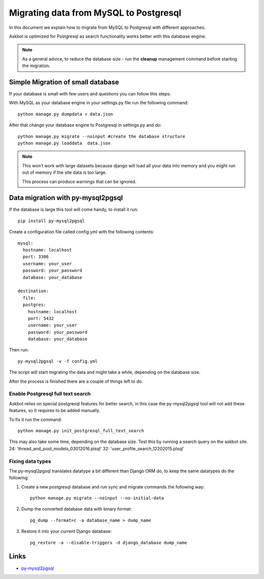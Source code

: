.. _mysql-to-postgres:

===========================================================
Migrating data from MySQL to Postgresql
===========================================================

In this document we explain how to migrate from MySQL to Postgresql with different approaches.

Askbot is optimized for Postgresql as search functionality works better with this database engine.

.. note::
    As a general advice, to reduce the database size - run the **cleanup** management command before starting the migration.


Simple Migration of small database
==================================

If your database is small with few users and questions you can follow this steps:

With MySQL as your database engine in your settings.py file run the following command::

    python manage.py dumpdata > data.json

After that change your database engine to Postgresql in settings.py and do::

    python manage.py migrate --noinput #create the database structure
    python manage.py loaddata  data.json


.. note::
    This won't work with large datasets because django will load all your
    data into memory and you might run out of memory if the site data is too large.

    This process can produce warnings that can be ignored.


Data migration with py-mysql2pgsql
==================================

If the database is large this tool will come handy, to install it run::

    pip install py-mysql2pgsql

Create a configuration file called config.yml with the following contents::

    mysql:
      hostname: localhost
      port: 3306
      username: your_user
      password: your_password
      database: your_database

    destination:
      file:
      postgres:
        hostname: localhost
        port: 5432
        username: your_user
        password: your_password
        database: your_database

Then run::

    py-mysql2pgsql -v -f config.yml

The script will start migrating the data and might take a while, depending on the database size.

After the process is finished there are a couple of things left to do.

Enable Postgresql full text search
----------------------------------

Askbot relies on special postgresql features for better search, in this case the py-mysql2pgsql tool will not
add these features, so it requires to be added manually.

To fix it run the command::

    python manage.py init_postgresql_full_text_search

This may also take some time, depending on the database size.
Test this by running a search query on the askbot site.
24:                            'thread_and_post_models_03012016.plsql'
32:                            'user_profile_search_12202015.plsql'

..
    If you have an issue with the above command, it is possible to run the search setup sql script manually:
        1. Download `thread_and_post_models_03012016.plsql <https://raw.github.com/ASKBOT/askbot-devel/master/askbot/search/postgresql/thread_and_post_models_03012016.plsql>`_
        2. Download `user_profile_search_12202015.plsql <https://raw.github.com/ASKBOT/askbot-devel/master/askbot/search/postgresql/user_profile_search_12202015.plsql>`_
        3. Apply the scripts to your postgres database::
            psql your_database < thread_and_post_models_03012016.plsql
            psql your_database < user_profile_search_12202015.plsql


Fixing data types
-----------------

The py-mysql2pgsql translates datatype a bit different than Django ORM do, to keep the same
datatypes do the following:

1. Create a new postgresql database and run sync and migrate commands the following way::

    python manage.py migrate --noinput --no-initial-data

2. Dump the converted database data with binary format::

    pg_dump --format=c -a database_name > dump_name

3. Restore it into your current Django database::

    pg_restore -a --disable-triggers -d django_database dump_name


Links
=====

* `py-mysql2pgsql <https://github.com/philipsoutham/py-mysql2pgsql>`_
